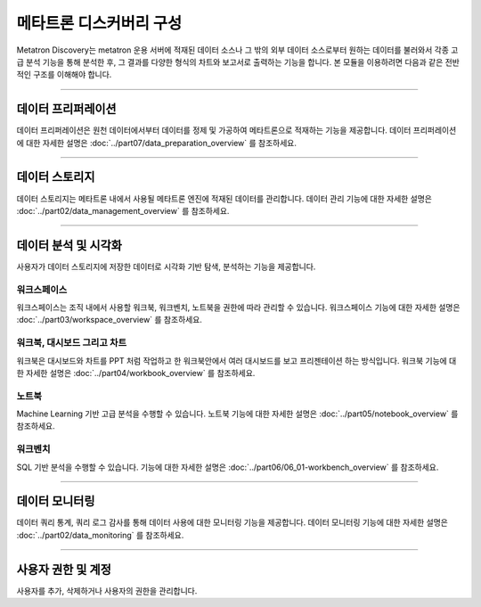 메타트론 디스커버리 구성
----------------------------------------

Metatron Discovery는 metatron 운용 서버에 적재된 데이터 소스나 그 밖의 외부 데이터 소스로부터 원하는 데이터를 불러와서 각종 고급 분석 기능을 통해 분석한 후, 그 결과를 다양한 형식의 차트와 보고서로 출력하는 기능을 합니다. 본 모듈을 이용하려면 다음과 같은 전반적인 구조를 이해해야 합니다.


.. figure:: /_static/img/part01/diagram.png
   :align: center
   :alt: Metatron Discovery 기능도

---------------------------------------------------

데이터 프리퍼레이션
=====================================
데이터 프리퍼레이션은 원천 데이터에서부터 데이터를 정제 및 가공하여 메타트론으로 적재하는 기능을 제공합니다. 데이터 프리퍼레이션에 대한 자세한 설명은 :doc:`../part07/data_preparation_overview` 를 참조하세요.

.. figure:: /_static/img/part01/prep.png
   :align: center
   :alt: 프리퍼레이션 화면

---------------------------------------------------

데이터 스토리지
======================================
데이터 스토리지는 메타트론 내에서 사용될 메타트론 엔진에 적재된 데이터를 관리합니다. 데이터 관리 기능에 대한 자세한 설명은 :doc:`../part02/data_management_overview` 를 참조하세요.


.. figure:: /_static/img/part01/datasource.png
   :align: center
   :alt: 데이터소스 상세 화면


.. figure:: /_static/img/part01/datasource2.png
   :align: center
   :alt: 데이터소스 생성 화면

---------------------------------------------------

데이터 분석 및 시각화
======================================
사용자가 데이터 스토리지에 저장한 데이터로 시각화 기반 탐색, 분석하는 기능을 제공합니다.

워크스페이스
^^^^^^^^^^^^^^^^^^^^^^^^^^^^^^^^^^^^
워크스페이스는 조직 내에서 사용할 워크북, 워크벤치, 노트북을 권한에 따라 관리할 수 있습니다. 워크스페이스 기능에 대한 자세한 설명은 :doc:`../part03/workspace_overview` 를 참조하세요.


.. figure:: /_static/img/part01/workspace.png
   :align: center
   :alt: 워크스페이스 화면

워크북, 대시보드 그리고 차트
^^^^^^^^^^^^^^^^^^^^^^^^^^^^^^^^^^^^
워크북은 대시보드와 차트를 PPT 처럼 작업하고 한 워크북안에서 여러 대시보드를 보고 프리젠테이션 하는 방식입니다. 워크북 기능에 대한 자세한 설명은 :doc:`../part04/workbook_overview` 를 참조하세요.

.. figure:: /_static/img/part01/dashboard.png
   :align: center
   :alt: 대시보드 화면

.. figure:: /_static/img/part01/chart.png
   :align: center
   :alt: 차트 화면

.. figure:: /_static/img/part01/map.png
   :align: center
   :alt: 맵 차트 화면

노트북
^^^^^^^^^^^^^^^^^^^^^^^^^^^^^^^^^^^^
Machine Learning 기반 고급 분석을 수행할 수 있습니다. 노트북 기능에 대한 자세한 설명은 :doc:`../part05/notebook_overview` 를 참조하세요.

워크벤치
^^^^^^^^^^^^^^^^^^^^^^^^^^^^^^^^^^^^
SQL 기반 분석을 수행할 수 있습니다. 기능에 대한 자세한 설명은 :doc:`../part06/06_01-workbench_overview` 를 참조하세요.

---------------------------------------------------

데이터 모니터링
=======================================
데이터 쿼리 통계, 쿼리 로그 감사를 통해 데이터 사용에 대한 모니터링 기능을 제공합니다. 데이터 모니터링 기능에 대한 자세한 설명은 :doc:`../part02/data_monitoring` 를 참조하세요.

.. figure:: /_static/img/part01/monitoring.png
   :align: center
   :alt: 모니터링 화면

---------------------------------------------------

사용자 권한 및 계정
==========================================
사용자를 추가, 삭제하거나 사용자의 권한을 관리합니다.
